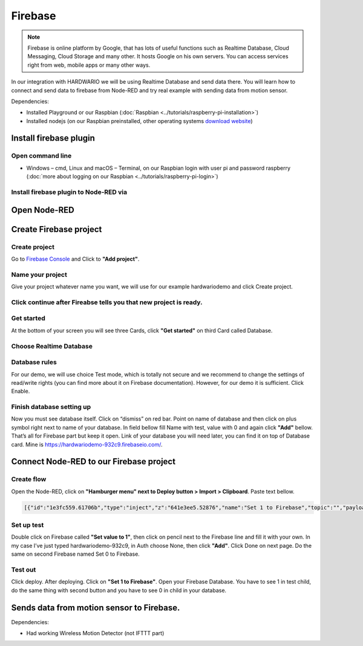########
Firebase
########

.. note::

    Firebase is online platform by Google, that has lots of useful functions such as Realtime Database,
    Cloud Messaging, Cloud Storage and many other. It hosts Google on his own servers.
    You can access services right from web, mobile apps or many other ways.

In our integration with HARDWARIO we will be using Realtime Database and send data there.
You will learn how to connect and send data to firebase from Node-RED and try real example with sending data from motion sensor.

Dependencies:

- Installed Playground or our Raspbian (:doc:`Raspbian <../tutorials/raspberry-pi-installation>`)
- Installed nodejs (on our Raspbian preinstalled, other operating systems `download website <https://nodejs.org/en/download/>`_)

***********************
Install firebase plugin
***********************

Open command line
*****************

- Windows – cmd, Linux and macOS – Terminal, on our Raspbian login with user
  pi and password raspberry (:doc:`more about logging on our Raspbian <../tutorials/raspberry-pi-login>`)

Install firebase plugin to Node-RED via
***************************************

.. content-tabs::

    .. tab-container:: tab1
        :title: Node-RED

            Install Firebase plugin in Node-RED **Menu > Manage palette** and search for ``node-red-contrib-firebase``.

    .. tab-container:: tab2
        :title: Command Line

            .. code-block:: console

                sudo npm install -g node-red-contrib-firebase

            .. code-block:: console

                sudo reboot

            Wait until system reboots.

*************
Open Node-RED
*************

.. content-tabs::

    .. tab-container:: tab1
        :title: HARDWARIO Playground

            In HARDWARIO Playground just open **Functions tab**.


    .. tab-container:: tab1
        :title: HARDWARIO Hub

            Connect to your HARDWARIO Hub via :ref:`IP address <ip-adress-login>` or :ref:`DNS name <dns-name-login>`.

***********************
Create Firebase project
***********************

Create project
**************

Go to `Firebase Console <https://console.firebase.google.com/>`_ and Click to **"Add project"**.



Name your project
*****************

Give your project whatever name you want, we will use for our example hardwariodemo and click Create project.



Click continue after Fireabse tells you that new project is ready.
******************************************************************


Get started
***********

At the bottom of your screen you will see three Cards, click **"Get started"** on third Card called Database.


Choose Realtime Database
************************



Database rules
**************

For our demo, we will use choice Test mode, which is totally not secure and we recommend to change
the settings of read/write rights (you can find more about it on Firebase documentation).
However, for our demo it is sufficient. Click Enable.



Finish database setting up
**************************

Now you must see database itself. Click on “dismiss” on red bar.
Point on name of database and then click on plus symbol right next to name of your database.
In field bellow fill Name with test, value with 0 and again click **"Add"** bellow.
That’s all for Firebase part but keep it open. Link of your database you will need later, you can find it on top of Database card.
Mine is https://hardwariodemo-932c9.firebaseio.com/.

****************************************
Connect Node-RED to our Firebase project
****************************************

Create flow
***********

Open the Node-RED, click on **"Hamburger menu" next to Deploy button > Import > Clipboard**. Paste text bellow.

.. code-block:: json

    [{"id":"1e3fc559.61706b","type":"inject","z":"641e3ee5.52876","name":"Set 1 to Firebase","topic":"","payload":"","payloadType":"date","repeat":"","crontab":"","once":false,"onceDelay":0.1,"x":160,"y":220,"wires":[["e605003b.cc1a5"]]},{"id":"dcca267f.911ee8","type":"inject","z":"641e3ee5.52876","name":"Set 0 to Firebase","topic":"","payload":"","payloadType":"date","repeat":"","crontab":"","once":false,"onceDelay":0.1,"x":160,"y":280,"wires":[["31e96545.b948ca"]]},{"id":"e605003b.cc1a5","type":"firebase modify","z":"641e3ee5.52876","name":"Set 1 to Firebase","firebaseconfig":"","childpath":"test","method":"set","value":"1","priority":"msg.priority","x":410,"y":220,"wires":[[]]},{"id":"31e96545.b948ca","type":"firebase modify","z":"641e3ee5.52876","name":"Set 0 to Firebase","firebaseconfig":"","childpath":"test","method":"set","value":"0","priority":"msg.priority","x":410,"y":280,"wires":[[]]}]

Set up test
***********

Double click on Firebase called **"Set value to 1"**, then click on pencil next to the Firebase line and fill it with your own.
In my case I’ve just typed hardwariodemo-932c9, in Auth choose None, then click **"Add"**.
Click Done on next page. Do the same on second Firebase named Set 0 to Firebase.

Test out
********

Click deploy. After deploying. Click on **"Set 1 to Firebase"**. Open your Firebase Database.
You have to see 1 in test child, do the same thing with second button and you have to see 0 in child in your database.


******************************************
Sends data from motion sensor to Firebase.
******************************************

Dependencies:

- Had working Wireless Motion Detector (not IFTTT part)

